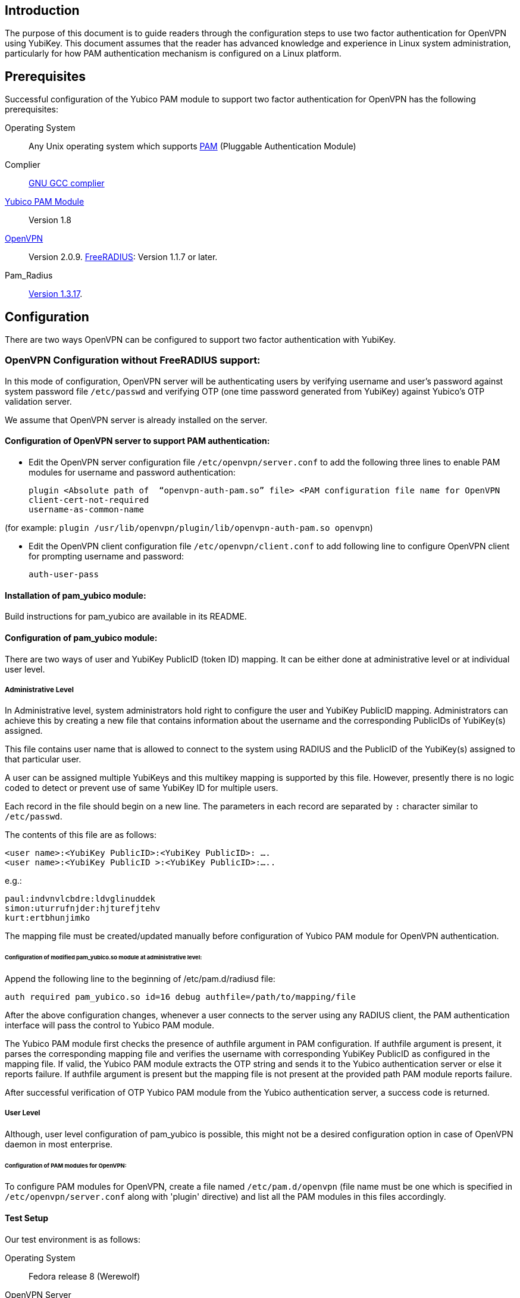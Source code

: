 == Introduction

The purpose of this document is to guide readers through the configuration steps to use two factor authentication for OpenVPN using YubiKey. This document assumes that the reader has advanced knowledge and experience in Linux system administration, particularly for how PAM authentication mechanism is configured on a Linux platform.


== Prerequisites

Successful configuration of the Yubico PAM module to support two factor authentication for OpenVPN has the following prerequisites:

Operating System:: 
Any Unix operating system which supports 
http://www.kernel.org/pub/linux/libs/pam[PAM] (Pluggable Authentication Module)
Complier:: http://gcc.gnu.org[GNU GCC complier]
https://developers.yubico.com/yubico-pam[Yubico PAM Module]:: Version 1.8
http://openvpn.net/index.php/downloads.html[OpenVPN]:: Version 2.0.9.
http://freeradius.org/download.html[FreeRADIUS]: Version 1.1.7 or later.
Pam_Radius:: ftp://ftp.freeradius.org/pub/radius/pam_radius-1.3.17.tar.gz[Version 1.3.17].

== Configuration

There are two ways OpenVPN can be configured to support two factor authentication with YubiKey.

=== OpenVPN Configuration without FreeRADIUS support:

In this mode of configuration, OpenVPN server will be authenticating users
by verifying username and user’s password against system password file 
`/etc/passwd` and verifying OTP (one time password generated from YubiKey)
against Yubico's OTP validation server.

We assume that OpenVPN server is already installed on the server.

==== Configuration of OpenVPN server to support PAM authentication:

* Edit the OpenVPN server configuration file `/etc/openvpn/server.conf`
  to add the following three lines to enable PAM modules for username
  and password authentication:

  plugin <Absolute path of  “openvpn-auth-pam.so” file> <PAM configuration file name for OpenVPN
  client-cert-not-required
  username-as-common-name

(for example: `plugin /usr/lib/openvpn/plugin/lib/openvpn-auth-pam.so openvpn`)


* Edit the OpenVPN client configuration file `/etc/openvpn/client.conf` to
  add following line to configure OpenVPN client for prompting username and
  password:

 auth-user-pass


==== Installation of pam_yubico module:

Build instructions for pam_yubico are available in its README.

==== Configuration of pam_yubico module:

There are two ways of user and YubiKey PublicID (token ID) mapping.
It can be either done at administrative level or at individual user level.

===== Administrative Level

In Administrative level, system administrators hold right to configure
the user and YubiKey PublicID mapping. Administrators can achieve this
by creating a new file that contains information about the username and
the corresponding PublicIDs of YubiKey(s) assigned. 

This file contains user name that is allowed to connect to the system
using RADIUS and the PublicID of the YubiKey(s) assigned to that
particular user.

A user can be assigned multiple YubiKeys and this multikey mapping is
supported by this file. However, presently there is no logic coded to
detect or prevent use of same YubiKey ID for multiple users.

Each record in the file should begin on a new line. The parameters in
each record are separated by `:` character similar to `/etc/passwd`.

The contents of this file are as follows:

------
<user name>:<YubiKey PublicID>:<YubiKey PublicID>: ….
<user name>:<YubiKey PublicID >:<YubiKey PublicID>:…..
------
e.g.:

------
paul:indvnvlcbdre:ldvglinuddek
simon:uturrufnjder:hjturefjtehv
kurt:ertbhunjimko
------

The mapping file must be created/updated manually before configuration
of Yubico PAM module for OpenVPN authentication.


====== Configuration of modified pam_yubico.so module at administrative level:

Append the following line to the beginning of /etc/pam.d/radiusd file:

 auth required pam_yubico.so id=16 debug authfile=/path/to/mapping/file

After the above configuration changes, whenever a user connects to the
server using any RADIUS client, the PAM authentication interface will
pass the control to Yubico PAM module. 

The Yubico PAM module first checks the presence of authfile argument
in PAM configuration. If authfile argument is present, it parses the
corresponding mapping file and verifies the username with corresponding
YubiKey PublicID as configured in the mapping file. If valid, the Yubico
PAM module extracts the OTP string and sends it to the Yubico
authentication server or else it reports failure. If authfile argument
is present but the mapping file is not present at the provided path PAM
module reports failure.

After successful verification of OTP Yubico PAM module from the Yubico
authentication server, a success code is returned.


===== User Level

Although, user level configuration of pam_yubico is possible, this might
not be a desired configuration option in case of OpenVPN daemon in most
enterprise.

====== Configuration of PAM modules for OpenVPN:

To configure PAM modules for OpenVPN, create a file named 
`/etc/pam.d/openvpn` (file name must be one which is specified
in `/etc/openvpn/server.conf` along with 'plugin' directive)
and list all the PAM modules in this files accordingly.

==== Test Setup

Our test environment is as follows:

Operating System:: Fedora release 8 (Werewolf)

OpenVPN Server:: OpenVPN Version 2.0.9

Yubico PAM:: pam_yubico Version 1.8

/etc/pam.d/openvpn file::
----
auth      	 required     pam_yubico.so authfile=/etc/yubikeyid id=16 debug
auth       	 include     	system-auth
account   	 required  	pam_nologin.so
account    	 include      	system-auth
password  	 include     	system-auth
session    	 include     	system-auth
----

==== Testing the configuration

We have tested the pam_yubico configuration on following Linux sever platforms:

i) Fedora 8:

 Operating system: Fedora release 8 (Werewolf),
 OpenVPN Server : OpenVPN Version 2.0.9,
 Yubico PAM: pam_yubico  Version 1.8

ii) Fedora 6:

 Operating system: Fedora Core release 6 (Zod),
 OpenVPN Server: OpenVPN Version 2.0.9,
 Yubico PAM: pam_yubico version 1.8

To test the configuration, first create a couple of test users on the
system where OpenVPN server is running and configure their YubiKey IDs
accordingly.

Please use the following command for testing:

------
[root@testsrv ~]# openvpn /etc/openvpn/client.conf
------

OpenVPN client will first prompt for username, enter the username.
After that OpenVPN client will prompt for password, enter user’s password
immediately followed by an OTP generated by a YubiKey.

If OpenVPN server is configured for supporting PAM authentication, it
will verify user authentication details even at the startup of OpenVPN
server demon, when it is started using `init.d` script or it is
configured to start at boot time.

To avoid prompting of username and password at the startup of OpenVPN
server demon, we can start OpenVPN Server demon at command line as
follows instead of starting it using `init.d` script:

------
[root@testsrv ~]# /usr/sbin/openvpn --config /etc/openvpn/server.conf --daemon openvpn
------

We can configure OpenVPN server demon to start at boot time by
copying the above command in `/etc/rc.local` file.

=== OpenVPN Configuration with FreeRADIUS support

In this type of configuration, the OpenVPN server will be using
FreeRADIUS server for authenticating users. FreeRADIUS server will
be verifying the authentication information received from OpenVPN
server by verifying the username and user’s password against system
password file `/etc/passwd` (or by other means supported by FreeRADIUS)
and verifying the OTP (one time password) generated by a YubiKey
with the Yubico’s OTP validation server.

To configure OpenVPN with FreeRADIUS support, please follow the steps below:

* Follow all the steps mentioned in the section “OpenVPN Configuration without FreeRADIUS support” to configure OpenVPN server to support PAM authentication.

* https://github.com/Yubico/yubico-pam/blob/master/doc/YubiKey_and_FreeRADIUS_via_PAM.adoc[Install and configure FreeRADIUS server for two factor authentication].

* Install and configure pam_radius_auth.so and copy it to /lib/security directory

* Create a file `/etc/pam.d/openvpn` (file name must be the one which is specified
in `/etc/openvpn/server.conf` along with 'plugin' directive) and copy the following
contents to the file:

------
account         required        pam_radius_auth.so
account         required        pam_radius_auth.so
auth            required        pam_radius_auth.so no_warn try_first_pass
------

* Create a file `/etc/raddb/server` to configure FreeRADIUS server that is
used by `pam_radius_auth` PAM module. The content for the file is as follows:

------
<RADIUS server fully qualified domain name/IP Address> <Shared Secret>

<RADIUS server fully qualified domain name/IP Address> <Shared Secret>
.
.
.
------

e.g.:

------
freeradius.example.com Admin456
------

We can configure failover support for RADIUS server by creating additional
RADIUS server entries per line of ´/etc/raddb/server´ file.

==== Test Setup

Our test environment is as follows:

i) Operating System: Fedora release 8 (Werewolf)
ii) FreeRADIUS Server : FreeRADIUS Version 1.1.7
iii) Pam_Radius: pam_radius_auth 1.3.17
iv) Yubico PAM: pam_yubico  Version 1.8
v) `/etc/pam.d/openvpn` file:

------
account         required        pam_radius_auth.so
account         required        pam_radius_auth.so
auth            required        pam_radius_auth.so no_warn try_first_pass
------

==== Testing the configuration

We have tested the pam_yubico configuration on following Linux sever platforms:

===== Fedora 8
Operating system:: Fedora release 8 (Werewolf)
OpenVPN Server:: OpenVPN Version 2.0.9
Yubico PAM:: pam_yubico  Version 1.8
FreeRADIUS Server:: FreeRADIUS Server Version 1.1.7
Pam_radius:: pam_radius_auth Version 1.3.17

===== Fedora 6
Operating system:: Fedora Core release 6 (Zod)
OpenVPN Server:: OpenVPN Version 2.0.9
Yubico PAM:: pam_yubico version 1.8
FreeRADIUS Server:: FreeRADIUS Server Version 1.1.7
Pam_radius:: pam_radius_auth Version 1.3.17

To test the configuration, first create a couple of test users
on the system where FreeRADIUS server is running and configure
their YubiKey IDs accordingly.

Please use the following command for testing:

------
[root@varsha ~]# openvpn /etc/openvpn/client.conf
------

OpenVPN client will first prompt for username, enter the username.
After that OpenVPN client will prompt for password, enter user’s
password immediately followed by an OTP generated by a YubiKey.


NOTE: Please use OpenVPN server Version 2.0.9 (Latest Stable Version), as older and newer beta versions have problems with PAM libraries. RADIUS authentication will fail if it is configured with older or latest beta versions of OpenVPN Server.
